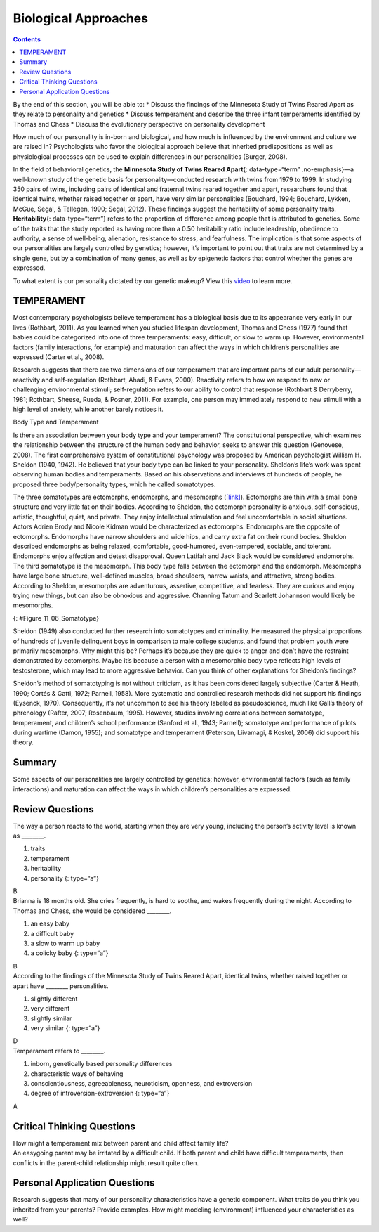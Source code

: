 =====================
Biological Approaches
=====================



.. contents::
   :depth: 3
..

.. container::

   By the end of this section, you will be able to: \* Discuss the
   findings of the Minnesota Study of Twins Reared Apart as they relate
   to personality and genetics \* Discuss temperament and describe the
   three infant temperaments identified by Thomas and Chess \* Discuss
   the evolutionary perspective on personality development

How much of our personality is in-born and biological, and how much is
influenced by the environment and culture we are raised in?
Psychologists who favor the biological approach believe that inherited
predispositions as well as physiological processes can be used to
explain differences in our personalities (Burger, 2008).

In the field of behavioral genetics, the **Minnesota Study of Twins
Reared Apart**\ {: data-type=“term” .no-emphasis}—a well-known study of
the genetic basis for personality—conducted research with twins from
1979 to 1999. In studying 350 pairs of twins, including pairs of
identical and fraternal twins reared together and apart, researchers
found that identical twins, whether raised together or apart, have very
similar personalities (Bouchard, 1994; Bouchard, Lykken, McGue, Segal, &
Tellegen, 1990; Segal, 2012). These findings suggest the heritability of
some personality traits. **Heritability**\ {: data-type=“term”} refers
to the proportion of difference among people that is attributed to
genetics. Some of the traits that the study reported as having more than
a 0.50 heritability ratio include leadership, obedience to authority, a
sense of well-being, alienation, resistance to stress, and fearfulness.
The implication is that some aspects of our personalities are largely
controlled by genetics; however, it’s important to point out that traits
are not determined by a single gene, but by a combination of many genes,
as well as by epigenetic factors that control whether the genes are
expressed.

.. container:: psychology link-to-learning

   To what extent is our personality dictated by our genetic makeup?
   View this `video <http://openstax.org/l/persondna>`__ to learn more.

TEMPERAMENT
===========

Most contemporary psychologists believe temperament has a biological
basis due to its appearance very early in our lives (Rothbart, 2011). As
you learned when you studied lifespan development, Thomas and Chess
(1977) found that babies could be categorized into one of three
temperaments: easy, difficult, or slow to warm up. However,
environmental factors (family interactions, for example) and maturation
can affect the ways in which children’s personalities are expressed
(Carter et al., 2008).

Research suggests that there are two dimensions of our temperament that
are important parts of our adult personality—reactivity and
self-regulation (Rothbart, Ahadi, & Evans, 2000). Reactivity refers to
how we respond to new or challenging environmental stimuli;
self-regulation refers to our ability to control that response (Rothbart
& Derryberry, 1981; Rothbart, Sheese, Rueda, & Posner, 2011). For
example, one person may immediately respond to new stimuli with a high
level of anxiety, while another barely notices it.

.. container:: psychology connect-the-concepts

   .. container::

      Body Type and Temperament

   Is there an association between your body type and your temperament?
   The constitutional perspective, which examines the relationship
   between the structure of the human body and behavior, seeks to answer
   this question (Genovese, 2008). The first comprehensive system of
   constitutional psychology was proposed by American psychologist
   William H. Sheldon (1940, 1942). He believed that your body type can
   be linked to your personality. Sheldon’s life’s work was spent
   observing human bodies and temperaments. Based on his observations
   and interviews of hundreds of people, he proposed three
   body/personality types, which he called somatotypes.

   The three somatotypes are ectomorphs, endomorphs, and mesomorphs
   (`[link] <#Figure_11_06_Somatotype>`__). Ectomorphs are thin with a
   small bone structure and very little fat on their bodies. According
   to Sheldon, the ectomorph personality is anxious, self-conscious,
   artistic, thoughtful, quiet, and private. They enjoy intellectual
   stimulation and feel uncomfortable in social situations. Actors
   Adrien Brody and Nicole Kidman would be characterized as ectomorphs.
   Endomorphs are the opposite of ectomorphs. Endomorphs have narrow
   shoulders and wide hips, and carry extra fat on their round bodies.
   Sheldon described endomorphs as being relaxed, comfortable,
   good-humored, even-tempered, sociable, and tolerant. Endomorphs enjoy
   affection and detest disapproval. Queen Latifah and Jack Black would
   be considered endomorphs. The third somatotype is the mesomorph. This
   body type falls between the ectomorph and the endomorph. Mesomorphs
   have large bone structure, well-defined muscles, broad shoulders,
   narrow waists, and attractive, strong bodies. According to Sheldon,
   mesomorphs are adventurous, assertive, competitive, and fearless.
   They are curious and enjoy trying new things, but can also be
   obnoxious and aggressive. Channing Tatum and Scarlett Johannson would
   likely be mesomorphs.

   |The outlines of three human somatotypes are shown. The first is
   labeled, “Endomorph,” the second is labeled “Mesomorph,” and the
   third is labeled “Ectomorph.” Endomorphs are slightly larger than
   mesomorphs, and ectomorphs are slightly smaller than mesomorphs.|\ {:
   #Figure_11_06_Somatotype}

   Sheldon (1949) also conducted further research into somatotypes and
   criminality. He measured the physical proportions of hundreds of
   juvenile delinquent boys in comparison to male college students, and
   found that problem youth were primarily mesomorphs. Why might this
   be? Perhaps it’s because they are quick to anger and don’t have the
   restraint demonstrated by ectomorphs. Maybe it’s because a person
   with a mesomorphic body type reflects high levels of testosterone,
   which may lead to more aggressive behavior. Can you think of other
   explanations for Sheldon’s findings?

   Sheldon’s method of somatotyping is not without criticism, as it has
   been considered largely subjective (Carter & Heath, 1990; Cortés &
   Gatti, 1972; Parnell, 1958). More systematic and controlled research
   methods did not support his findings (Eysenck, 1970). Consequently,
   it’s not uncommon to see his theory labeled as pseudoscience, much
   like Gall’s theory of phrenology (Rafter, 2007; Rosenbaum, 1995).
   However, studies involving correlations between somatotype,
   temperament, and children’s school performance (Sanford et al., 1943;
   Parnell); somatotype and performance of pilots during wartime (Damon,
   1955); and somatotype and temperament (Peterson, Liivamagi, & Koskel,
   2006) did support his theory.

Summary
=======

Some aspects of our personalities are largely controlled by genetics;
however, environmental factors (such as family interactions) and
maturation can affect the ways in which children’s personalities are
expressed.

Review Questions
================

.. container::

   .. container::

      The way a person reacts to the world, starting when they are very
      young, including the person’s activity level is known as
      \________.

      1. traits
      2. temperament
      3. heritability
      4. personality {: type=“a”}

   .. container::

      B

.. container::

   .. container::

      Brianna is 18 months old. She cries frequently, is hard to soothe,
      and wakes frequently during the night. According to Thomas and
      Chess, she would be considered \________.

      1. an easy baby
      2. a difficult baby
      3. a slow to warm up baby
      4. a colicky baby {: type=“a”}

   .. container::

      B

.. container::

   .. container::

      According to the findings of the Minnesota Study of Twins Reared
      Apart, identical twins, whether raised together or apart have
      \_______\_ personalities.

      1. slightly different
      2. very different
      3. slightly similar
      4. very similar {: type=“a”}

   .. container::

      D

.. container::

   .. container::

      Temperament refers to \________.

      1. inborn, genetically based personality differences
      2. characteristic ways of behaving
      3. conscientiousness, agreeableness, neuroticism, openness, and
         extroversion
      4. degree of introversion-extroversion {: type=“a”}

   .. container::

      A

Critical Thinking Questions
===========================

.. container::

   .. container::

      How might a temperament mix between parent and child affect family
      life?

   .. container::

      An easygoing parent may be irritated by a difficult child. If both
      parent and child have difficult temperaments, then conflicts in
      the parent-child relationship might result quite often.

Personal Application Questions
==============================

.. container::

   .. container::

      Research suggests that many of our personality characteristics
      have a genetic component. What traits do you think you inherited
      from your parents? Provide examples. How might modeling
      (environment) influenced your characteristics as well?

.. glossary::

   heritability
      proportion of difference among people that is attributed to
      genetics ^
   temperament
      how a person reacts to the world, including their activity level,
      starting when they are very young

.. |The outlines of three human somatotypes are shown. The first is labeled, “Endomorph,” the second is labeled “Mesomorph,” and the third is labeled “Ectomorph.” Endomorphs are slightly larger than mesomorphs, and ectomorphs are slightly smaller than mesomorphs.| image:: ../resources/CNX_Psych_11_06_Somatotype.jpg

